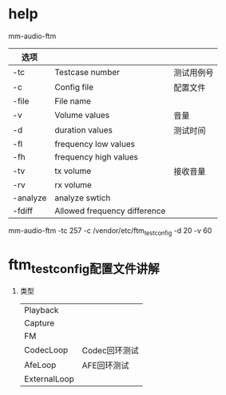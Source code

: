 * help
  mm-audio-ftm
  | 选项     |                              |            |
  |----------+------------------------------+------------|
  | -tc      | Testcase number              | 测试用例号 |
  | -c       | Config file                  | 配置文件   |
  | -file    | File name                    |            |
  | -v       | Volume values                | 音量       |
  | -d       | duration values              | 测试时间   |
  | -fl      | frequency low values         |            |
  | -fh      | frequency high values        |            |
  | -tv      | tx volume                    | 接收音量   |
  | -rv      | rx volume                    |            |
  | -analyze | analyze swtich               |            |
  | -fdiff   | Allowed frequency difference |            |
  mm-audio-ftm -tc 257 -c /vendor/etc/ftm_test_config -d 20 -v 60
* ftm_test_config配置文件讲解
  1. 类型
     | Playback     |               |
     | Capture      |               |
     | FM           |               |
     | CodecLoop    | Codec回环测试 |
     | AfeLoop      | AFE回环测试   |
     | ExternalLoop |               |
